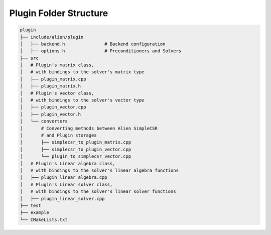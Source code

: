 Plugin Folder Structure
=============================

.. code-block:: bash

    plugin                          
    ├── include/alien/plugin         
    │   ├── backend.h               # Backend configuration
    │   ├── options.h               # Preconditioners and Solvers 
    ├── src                    		    
    │   # Plugin's matrix class, 
    │   # with bindings to the solver's matrix type
    │ 	├── plugin_matrix.cpp        	
    │ 	├── plugin_matrix.h        		 
    │   # Plugin's vector class, 
    │   # with bindings to the solver's vector type
    │ 	├── plugin_vector.cpp
    │ 	├── plugin_vector.h 
    │   └── converters  
    │       # Converting methods between Alien SimpleCSR 
    │       # and Plugin storages
    │       ├── simplecsr_to_plugin_matrix.cpp 
    │	    ├── simplecsr_to_plugin_vector.cpp 
    │       └── plugin_to_simplecsr_vector.cpp
    │   # Plugin's Linear algebra class,
    │   # with bindings to the solver's linear algebra functions
    │ 	├── plugin_linear_algebra.cpp   
    │   # Plugin's Linear solver class,
    │   # with bindings to the solver's linear solver functions
    │ 	├── plugin_linear_solver.cpp 
    ├── test                      
    ├── example
    └── CMakeLists.txt  
